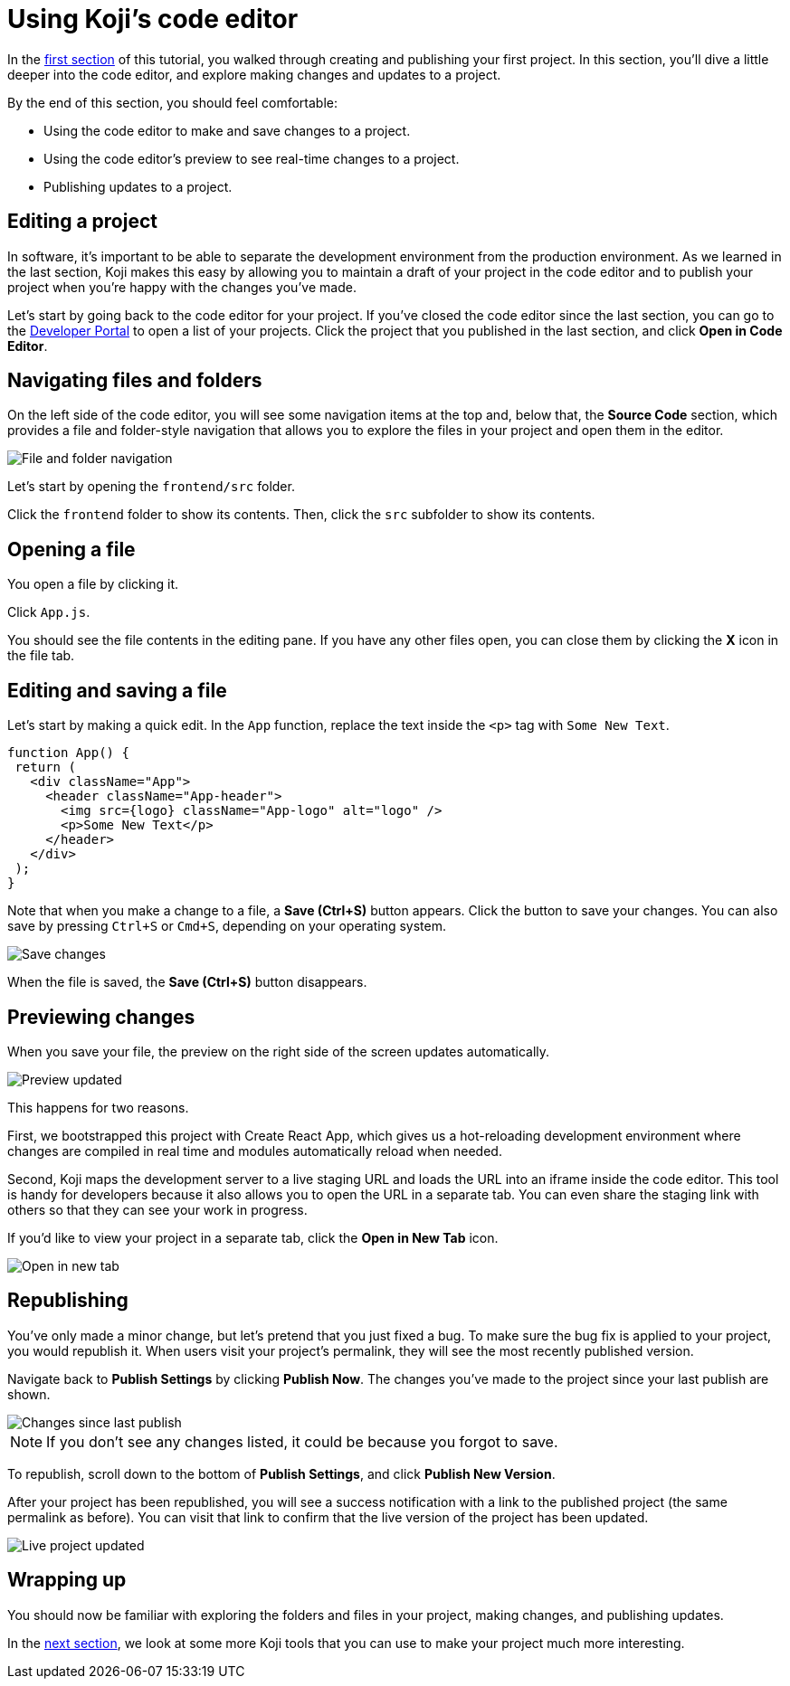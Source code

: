 = Using Koji's code editor
:page-slug: code-editor
:page-description: Opening Koji's code editor, and using it to publish the template.
:figure-caption!:

In the <<your-first-project#,first section>> of this tutorial, you walked through creating and publishing your first project.
In this section, you'll
// tag::description[]
dive a little deeper into the code editor, and explore making changes and updates to a project.
// end::description[]

By the end of this section, you should feel comfortable:

* Using the code editor to make and save changes to a project.
* Using the code editor’s preview to see real-time changes to a project.
* Publishing updates to a project.

== Editing a project

In software, it’s important to be able to separate the development environment from the production environment.
As we learned in the last section, Koji makes this easy by allowing you to maintain a draft of your project in the code editor and to publish your project when you’re happy with the changes you’ve made.

Let’s start by going back to the code editor for your project.
If you’ve closed the code editor since the last section, you can go to the https://withkoji.com/developer/projects[Developer Portal] to open a list of your projects.
Click the project that you published in the last section, and click *Open in Code Editor*.

== Navigating files and folders

On the left side of the code editor, you will see some navigation items at the top and, below that, the *Source Code* section, which provides a file and folder-style navigation that allows you to explore the files in your project and open them in the editor.

image::CE_02_file-and-folder-navigation.png[File and folder navigation]

Let’s start by opening the `frontend/src` folder.

Click the `frontend` folder to show its contents.
Then, click the `src` subfolder to show its contents.

== Opening a file

You open a file by clicking it.

Click `App.js`.

You should see the file contents in the editing pane.
If you have any other files open, you can close them by clicking the *X* icon in the file tab.

== Editing and saving a file

Let’s start by making a quick edit.
In the `App` function, replace the text inside the `<p>` tag with `Some New Text`.

[source, javascript]
----
function App() {
 return (
   <div className="App">
     <header className="App-header">
       <img src={logo} className="App-logo" alt="logo" />
       <p>Some New Text</p>
     </header>
   </div>
 );
}
----

Note that when you make a change to a file, a *Save (Ctrl+S)* button appears.
Click the button to save your changes.
You can also save by pressing `Ctrl+S` or `Cmd+S`, depending on your operating system.

image::CE_05_save-changes.png[Save changes]

When the file is saved, the *Save (Ctrl+S)* button disappears.

== Previewing changes

When you save your file, the preview on the right side of the screen updates automatically.

image::CE_06_preview-updated.png[Preview updated]

This happens for two reasons.

First, we bootstrapped this project with Create React App, which gives us a hot-reloading development environment where changes are compiled in real time and modules automatically reload when needed.

Second, Koji maps the development server to a live staging URL and loads the URL into an iframe inside the code editor.
This tool is handy for developers because it also allows you to open the URL in a separate tab.
You can even share the staging link with others so that they can see your work in progress.

If you’d like to view your project in a separate tab, click the *Open in New Tab* icon.

image::CE_06_open-in-new-tab.png[Open in new tab]

== Republishing

You’ve only made a minor change, but let’s pretend that you just fixed a bug.
To make sure the bug fix is applied to your project, you would republish it.
When users visit your project’s permalink, they will see the most recently published version.

Navigate back to *Publish Settings* by clicking *Publish Now*.
The changes you’ve made to the project since your last publish are shown.

image::CE_07_changes-shown.png[Changes since last publish]

[NOTE]
If you don't see any changes listed, it could be because you forgot to save.

To republish, scroll down to the bottom of *Publish Settings*, and click *Publish New Version*.

After your project has been republished, you will see a success notification with a link to the published project (the same permalink as before).
You can visit that link to confirm that the live version of the project has been updated.

image::CE_07_live-project-updated.png[Live project updated]

== Wrapping up

You should now be familiar with exploring the folders and files in your project, making changes, and publishing updates.

In the <<core-package#,next section>>, we look at some more Koji tools that you can use to make your project much more interesting.
